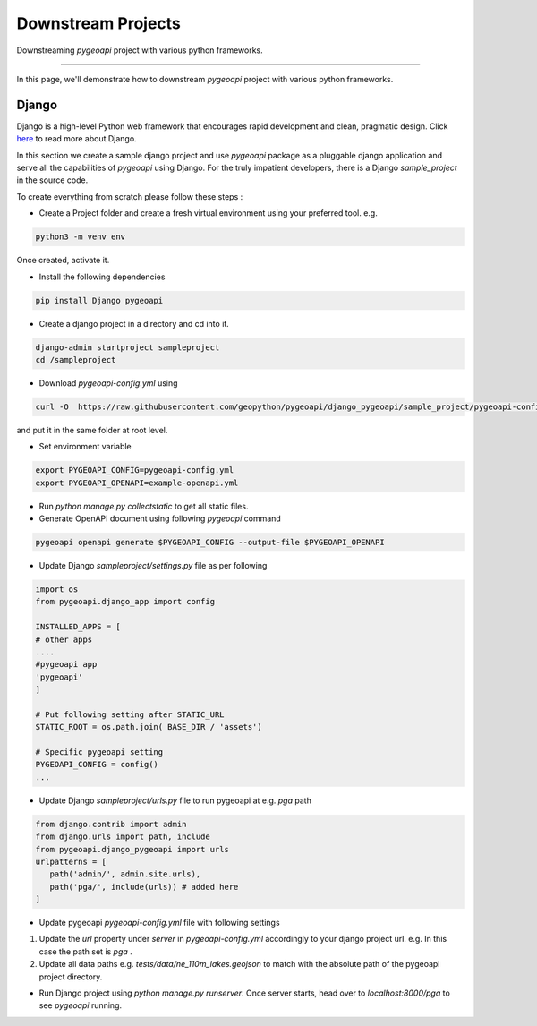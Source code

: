 .. _downstream:

Downstream Projects 
=======

Downstreaming `pygeoapi` project with various python frameworks.

------------------

In this page, we'll demonstrate how to downstream `pygeoapi` project with various python frameworks.


Django
^^^^^^

Django is a high-level Python web framework that encourages rapid development and clean, pragmatic design. Click `here <https://www.djangoproject.com/>`_ to read more about Django.

In this section we create a sample django project and use `pygeoapi` package as a pluggable django application and serve all the capabilities of `pygeoapi` using Django. For the truly impatient developers, there is a Django `sample_project` in the source code. 

To create everything from scratch please follow these steps : 

- Create a Project folder and create a fresh virtual environment using your preferred tool. e.g.

.. code-block:: bash

   python3 -m venv env

Once created, activate it.

- Install the following dependencies

.. code-block:: bash

   pip install Django pygeoapi

- Create a django project in a directory and cd into it.

.. code-block:: python

   django-admin startproject sampleproject
   cd /sampleproject

-  Download `pygeoapi-config.yml` using 

.. code-block:: bash

   curl -O  https://raw.githubusercontent.com/geopython/pygeoapi/django_pygeoapi/sample_project/pygeoapi-config.yml

and put it in the same folder at root level. 

- Set environment variable

.. code-block:: bash

   export PYGEOAPI_CONFIG=pygeoapi-config.yml
   export PYGEOAPI_OPENAPI=example-openapi.yml

- Run `python manage.py collectstatic` to get all static files. 
- Generate OpenAPI document using following `pygeoapi` command

.. code-block:: bash

   pygeoapi openapi generate $PYGEOAPI_CONFIG --output-file $PYGEOAPI_OPENAPI

- Update Django `sampleproject/settings.py` file as per following

.. code-block:: python

   import os
   from pygeoapi.django_app import config

   INSTALLED_APPS = [
   # other apps
   ....
   #pygeoapi app
   'pygeoapi'
   ]

   # Put following setting after STATIC_URL 
   STATIC_ROOT = os.path.join( BASE_DIR / 'assets')

   # Specific pygeoapi setting
   PYGEOAPI_CONFIG = config()
   ...

- Update Django `sampleproject/urls.py` file to run pygeoapi at e.g. `pga` path

.. code-block:: python

   from django.contrib import admin
   from django.urls import path, include 
   from pygeoapi.django_pygeoapi import urls 
   urlpatterns = [
      path('admin/', admin.site.urls),
      path('pga/', include(urls)) # added here
   ]

- Update pygeoapi `pygeoapi-config.yml` file with following settings

1. Update the `url` property under `server` in `pygeoapi-config.yml` accordingly to your django project url. e.g. In this case the path set is `pga` .
2. Update all data paths e.g. `tests/data/ne_110m_lakes.geojson` to match with the absolute path of the pygeoapi project directory.

- Run Django project using `python manage.py runserver`. Once server starts, head over to `localhost:8000/pga` to see `pygeoapi` running.